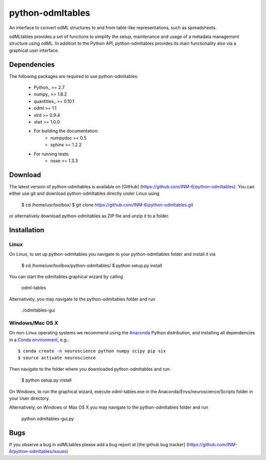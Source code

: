 
python-odmltables
=================
An interface to convert odML structures to and from table-like representations, such as spreadsheets.

odMLtables provides a set of functions to simplify the setup, maintenance and usage of a metadata management structure using odML. 
In addition to the Python API, python-odmltables provides its main functionality also via a graphical user interface.


Dependencies
------------

The following packages are required to use python-odmltables:

    * Python_ >= 2.7
    * numpy_ >= 1.8.2
    * quantities_ >= 0.10.1
    * odml >= 1.1
    * xlrd >= 0.9.4
    * xlwt >= 1.0.0
    * For building the documentation:
        * numpydoc >= 0.5
        * sphinx >= 1.2.2
    * For running tests:
        * nose >= 1.3.3

Download
--------

The latest version of python-odmltables is available on [GitHub] (https://github.com/INM-6/python-odmltables). You can either use git and download python-odmltables directly under Linux using

	$ cd /home/usr/toolbox/
	$ git clone https://github.com/INM-6/python-odmltables.git

or alternatively download python-odmltables as ZIP file and unzip it to a folder.


Installation
------------

Linux
*****

On Linux, to set up python-odmltables you navigate to your python-odmltables folder and install it via

	$ cd /home/usr/toolbox/python-odmltables/
	$ python setup.py install

You can start the odmltables graphical wizard by calling
	
	odml-tables
	
Alternatively, you may navigate to the python-odmltables folder and run
	
	./odmltables-gui
	
	
Windows/Mac OS X
****************

On non-Linux operating systems we recommend using the Anaconda_ Python distribution, and installing all dependencies in a `Conda environment`_, e.g.::

    $ conda create -n neuroscience python numpy scipy pip six
    $ source activate neuroscience
    
Then navigate to the folder where you downloaded python-odmltables and run:

    $ python setup.py install

On Windows, to run the graphical wizard, execute odml-tables.exe in the Anaconda/Envs/neuroscience/Scripts folder in your User directory.

Alternatively, on Windows or Max OS X you may navigate to the python-odmltables folder and run
	
	python odmltables-gui.py


Bugs
----
If you observe a bug in odMLtables please add a bug report at [the github bug tracker] (https://github.com/INM-6/python-odmltables/issues)


.. _Anaconda: http://continuum.io/downloads
.. _`Conda environment`: http://conda.pydata.org/docs/faq.html#creating-new-environments


